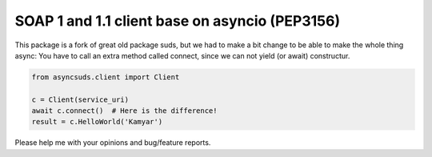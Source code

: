 SOAP 1 and 1.1 client base on asyncio (PEP3156)
===============================================

This package is a fork of great old package suds, but we had to make a bit change to be able to make the whole thing async: You have to call an extra method called connect, since we can not yield (or await) constructur.

.. code-block:: python

	from asyncsuds.client import Client
	
	c = Client(service_uri)
	await c.connect()  # Here is the difference!
	result = c.HelloWorld('Kamyar')
	
Please help me with your opinions and bug/feature reports.